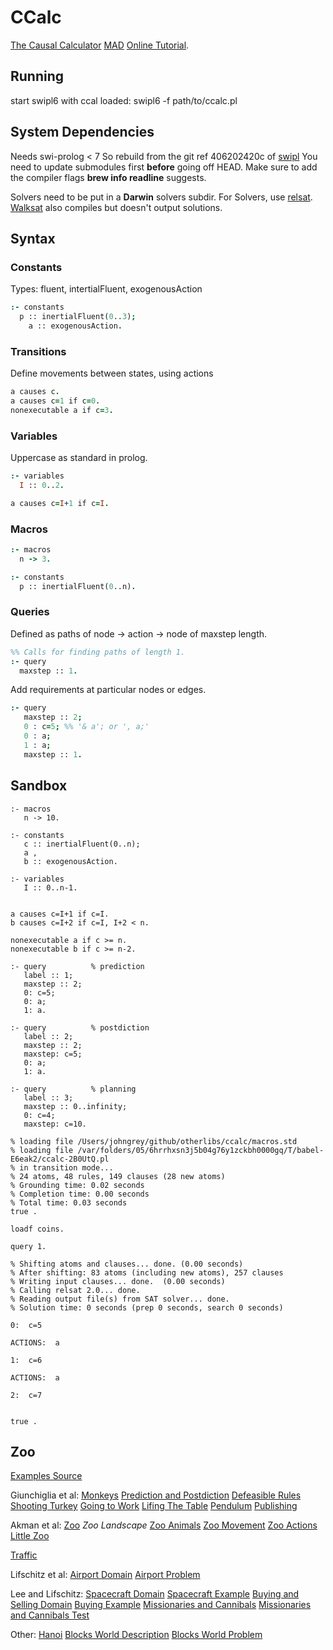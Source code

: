 * CCalc
  [[https://www.cs.utexas.edu/users/tag/cc/][The Causal Calculator]]
  [[http://www.cs.utexas.edu/users/tag/mad/][MAD]]
  [[https://www.cs.utexas.edu/users/tag/cc/tutorial/toc.html][Online Tutorial]].

** Running
   start swipl6 with ccal loaded:
   swipl6 -f path/to/ccalc.pl

** System Dependencies
   Needs swi-prolog < 7
   So rebuild from the git ref 406202420c of [[https://github.com/SWI-Prolog/swipl][swipl]]
   You need to update submodules first *before* going off HEAD.
   Make sure to add the compiler flags *brew info readline* suggests.

   Solvers need to be put in a *Darwin* solvers subdir.
   For Solvers, use [[https://github.com/roberto-bayardo/relsat][relsat]].
   [[https://gitlab.com/HenryKautz/Walksat][Walksat]] also compiles but doesn't output solutions.

** Syntax
*** Constants
    Types: fluent, intertialFluent, exogenousAction

    #+begin_src prolog
    :- constants
      p :: inertialFluent(0..3);
        a :: exogenousAction.
    #+end_src

*** Transitions
    Define movements between states, using actions

    #+begin_src prolog
    a causes c.
    a causes c=1 if c=0.
    nonexecutable a if c=3.
    #+end_src

*** Variables
    Uppercase as standard in prolog.
    #+begin_src prolog
    :- variables
      I :: 0..2.

    a causes c=I+1 if c=I.
    #+end_src

*** Macros

    #+begin_src prolog
    :- macros
      n -> 3.

    :- constants
      p :: inertialFluent(0..n).
    #+end_src

*** Queries
    Defined as paths of node -> action -> node of maxstep length.

    #+begin_src prolog
    %% Calls for finding paths of length 1.
    :- query
      maxstep :: 1.
    #+end_src

    Add requirements at particular nodes or edges.
    #+begin_src prolog
      :- query
         maxstep :: 2;
         0 : c=5; %% '& a'; or ', a;'
         0 : a;
         1 : a;
         maxstep :: 1.
    #+end_src

** Sandbox

   #+begin_src ccalc :results output :session test :as-file
     :- macros
        n -> 10.

     :- constants
        c :: inertialFluent(0..n);
        a ,
        b :: exogenousAction.

     :- variables
        I :: 0..n-1.


     a causes c=I+1 if c=I.
     b causes c=I+2 if c=I, I+2 < n.

     nonexecutable a if c >= n.
     nonexecutable b if c >= n-2.

     :- query          % prediction
        label :: 1;
        maxstep :: 2;
        0: c=5;
        0: a;
        1: a.

     :- query          % postdiction
        label :: 2;
        maxstep :: 2;
        maxstep: c=5;
        0: a;
        1: a.

     :- query          % planning
        label :: 3;
        maxstep :: 0..infinity;
        0: c=4;
        maxstep: c=10.
   #+end_src

   #+RESULTS:
   : % loading file /Users/johngrey/github/otherlibs/ccalc/macros.std
   : % loading file /var/folders/05/6hrrhxsn3j5b04g76y1zckbh0000gq/T/babel-E6eak2/ccalc-2B0UtQ.pl
   : % in transition mode...
   : % 24 atoms, 48 rules, 149 clauses (28 new atoms)
   : % Grounding time: 0.02 seconds
   : % Completion time: 0.00 seconds
   : % Total time: 0.03 seconds
   : true .

   #+begin_src ccalc :results value :session test
   loadf coins.
   #+end_src

   #+begin_src ccalc :results output :session test
   query 1.
   #+end_src

   #+RESULTS:
   #+begin_example
   % Shifting atoms and clauses... done. (0.00 seconds)
   % After shifting: 83 atoms (including new atoms), 257 clauses
   % Writing input clauses... done.  (0.00 seconds)
   % Calling relsat 2.0... done.
   % Reading output file(s) from SAT solver... done.
   % Solution time: 0 seconds (prep 0 seconds, search 0 seconds)

   0:  c=5

   ACTIONS:  a

   1:  c=6

   ACTIONS:  a

   2:  c=7


   true .
   #+end_example



** Zoo
   [[https://www.cs.utexas.edu/users/tag/cc/examples/][Examples Source]]

   Giunchiglia et al:
   [[file:monkeys::%25%20Monkey%20and%20Bananas%20("Nonmonotonic%20Causal%20Theories,"%20Figures%2010-12)][Monkeys]]
   [[file:prediction][Prediction and Postdiction]]
   [[file:defeasible_rules][Defeasible Rules]]
   [[file:turkeys][Shooting Turkey]]
   [[file:work][Going to Work]]
   [[file:lifting][Lifing The Table]]
   [[file:pendulum][Pendulum]]
   [[file:publishing][Publishing]]

   Akman et al:
   [[file:zoo][Zoo]]
   [[~/github/languageLearning/ccalc/][Zoo Landscape]]
   [[file:animals][Zoo Animals]]
   [[file:movement][Zoo Movement]]
   [[file:actions][Zoo Actions]]
   [[file:little_zoo][Little Zoo]]

   [[file:traffic][Traffic]]

   Lifschitz et al:
   [[file:airport-domain][Airport Domain]]
   [[file:airport-problem][Airport Problem]]

   Lee and Lifschitz:
   [[file:spacecraft][Spacecraft Domain]]
   [[file:spacecraft-test][Spacecraft Example]]
   [[file:buying][Buying and Selling Domain]]
   [[file:buying-test][Buying Example]]
   [[file:mcp][Missionaries and Cannibals]]
   [[file:mcp-test][Missionaries and Cannibals Test]]

   Other:
   [[file:hanoi][Hanoi]]
   [[file:bw][Blocks World Description]]
   [[file:bw-test][Blocks World Problem]]
